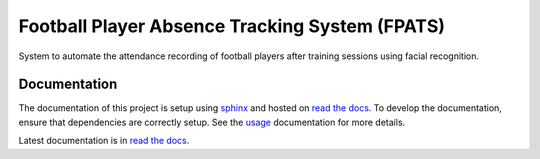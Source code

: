 ===============================================
Football Player Absence Tracking System (FPATS)
===============================================

System to automate the attendance recording of football players after training sessions using facial recognition.

Documentation
-------------

The documentation of this project is setup using `sphinx`_ and hosted on `read the docs`_. To develop the documentation,
ensure that dependencies are correctly setup. See the `usage`_ documentation for more details.

Latest documentation is in `read the docs`_.

.. _read the docs: https://about.readthedocs.com/
.. _sphinx: https://www.sphinx-doc.org/en/master/index.html
.. _docs: https://fpats.readthedocs.io/en/latest/
.. _usage: https://github.com/Arief-AK/FPATS/blob/main/docs/source/development/usage.rst